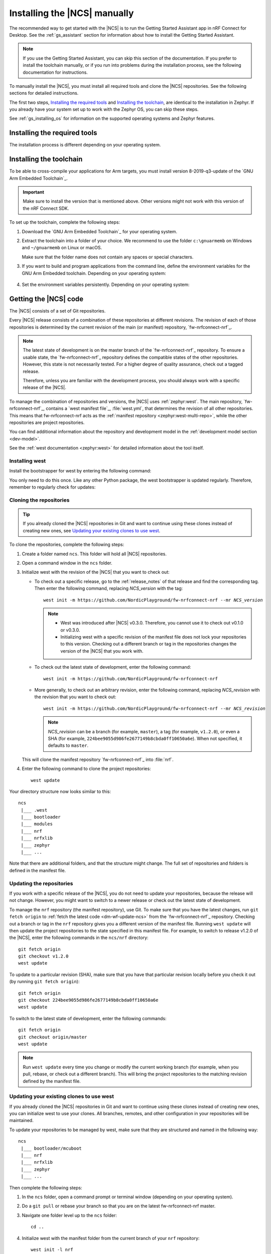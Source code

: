 .. _gs_installing:

Installing the |NCS| manually
#############################

The recommended way to get started with the |NCS| is to run the Getting Started Assistant app in nRF Connect for Desktop.
See the :ref:`gs_assistant` section for information about how to install the Getting Started Assistant.

.. note::
   If you use the Getting Started Assistant, you can skip this section of the documentation.
   If you prefer to install the toolchain manually, or if you run into problems during the installation process, see the following documentation for instructions.

To manually install the |NCS|, you must install all required tools and clone the |NCS| repositories.
See the following sections for detailed instructions.

The first two steps, `Installing the required tools`_ and `Installing the toolchain`_, are identical to the installation in Zephyr.
If you already have your system set up to work with the Zephyr OS, you can skip these steps.

See :ref:`gs_installing_os` for information on the supported operating systems and Zephyr features.

.. _gs_installing_tools:

Installing the required tools
*****************************

The installation process is different depending on your operating system.

.. tabs::

   .. group-tab:: Windows

      The recommended way for installing the required tools on Windows is to use Chocolatey, a package manager for Windows.
      Chocolatey installs the tools so that you can use them from a Windows command prompt.

      To install the required tools, follow Zephyr's Getting Started Guide.
      Note that there are several ways to install the tools.
      We recommend installing according to :ref:`zephyr:windows_install_native`.

   .. group-tab:: Linux

      To install the required tools on Linux, follow the :ref:`zephyr:linux_requirements` section of Zephyr's Getting Started Guide.

      In addition, make sure that you have dtc v1.4.6 or later installed.
      Depending on the Linux distribution that you use, you might need to install it manually because the current official package version might be older than v1.4.6.
      If you use Ubuntu, install v1.4.7 from Cosmic by entering the following commands::

         wget http://mirrors.kernel.org/ubuntu/pool/main/d/device-tree-compiler/device-tree-compiler_1.4.7-1_amd64.deb
         sudo dpkg -i device-tree-compiler_1.4.7-1_amd64.deb

      .. note::
         You do not need to install the Zephyr SDK.
         We recommend to install the compiler toolchain separately, as detailed in `Installing the toolchain`_.

   .. group-tab:: macOS

      To install the required tools, follow the :ref:`zephyr:mac_requirements` section of Zephyr's Getting Started Guide.

      Install Homebrew and install the required tools using the ``brew`` command line tool.

.. _gs_installing_toolchain:

Installing the toolchain
************************

To be able to cross-compile your applications for Arm targets, you must install  version 8-2019-q3-update of the `GNU Arm Embedded Toolchain`_.

.. important::
   Make sure to install the version that is mentioned above.
   Other versions might not work with this version of the nRF Connect SDK.

To set up the toolchain, complete the following steps:

.. _toolchain_setup:

1. Download the `GNU Arm Embedded Toolchain`_ for your operating system.
#. Extract the toolchain into a folder of your choice.
   We recommend to use the folder ``c:\gnuarmemb`` on Windows and ``~/gnuarmemb`` on Linux or macOS.

   Make sure that the folder name does not contain any spaces or special characters.
#. If you want to build and program applications from the command line, define the environment variables for the GNU Arm Embedded toolchain.
   Depending on your operating system:

    .. tabs::

       .. group-tab:: Windows

          Open a command prompt and enter the following commands (assuming that you have installed the toolchain to ``c:\gnuarmemb``; if not, change the value for GNUARMEMB_TOOLCHAIN_PATH):

            .. parsed-literal::
               :class: highlight

               set ZEPHYR_TOOLCHAIN_VARIANT=gnuarmemb
               set GNUARMEMB_TOOLCHAIN_PATH=\ c:\\gnuarmemb

       .. group-tab:: Linux

          Open a terminal window and enter the following commands (assuming that you have installed the toolchain to ``~/gnuarmemb``; if not, change the value for GNUARMEMB_TOOLCHAIN_PATH):

            .. parsed-literal::
              :class: highlight

              export ZEPHYR_TOOLCHAIN_VARIANT=gnuarmemb
              export GNUARMEMB_TOOLCHAIN_PATH=\ "~/gnuarmemb"

       .. group-tab:: macOS

          Open a terminal window and enter the following commands (assuming that you have installed the toolchain to ``~/gnuarmemb``; if not, change the value for GNUARMEMB_TOOLCHAIN_PATH):

            .. parsed-literal::
              :class: highlight

              export ZEPHYR_TOOLCHAIN_VARIANT=gnuarmemb
              export GNUARMEMB_TOOLCHAIN_PATH=\ "~/gnuarmemb"

#. Set the environment variables persistently.
   Depending on your operating system:

    .. tabs::

       .. group-tab:: Windows

          Add the environment variables as system environment variables or define them in the ``%userprofile%\zephyrrc.cmd`` file as described in `Setting up the build environment`_.
          This will allow you to avoid setting them every time you open a command prompt.

       .. group-tab:: Linux

          Define the environment variables in the ``~/.zephyrrc`` file as described in `Setting up the build environment`_.
          This will allow you to avoid setting them every time you open a terminal window.

       .. group-tab:: macOS

          Define the environment variables in the ``~/.zephyrrc`` file as described in `Setting up the build environment`_.
          This will allow you to avoid setting them every time you open a terminal window.


.. _cloning_the_repositories_win:
.. _cloning_the_repositories:

Getting the |NCS| code
**********************

The |NCS| consists of a set of Git repositories.

Every |NCS| release consists of a combination of these repositories at different revisions.
The revision of each of those repositories is determined by the current revision of the main (or manifest) repository, `fw-nrfconnect-nrf`_.

.. note::
   The latest state of development is on the master branch of the `fw-nrfconnect-nrf`_ repository.
   To ensure a usable state, the `fw-nrfconnect-nrf`_ repository defines the compatible states of the other repositories.
   However, this state is not necessarily tested.
   For a higher degree of quality assurance, check out a tagged release.

   Therefore, unless you are familiar with the development process, you should always work with a specific release of the |NCS|.

To manage the combination of repositories and versions, the |NCS| uses :ref:`zephyr:west`.
The main repository, `fw-nrfconnect-nrf`_, contains a `west manifest file`_, :file:`west.yml`, that determines the revision of all other repositories.
This means that fw-nrfconnect-nrf acts as the :ref:`manifest repository <zephyr:west-multi-repo>`, while the other repositories are project repositories.

You can find additional information about the repository and development model in the :ref:`development model section <dev-model>`.

See the :ref:`west documentation <zephyr:west>` for detailed information about the tool itself.

Installing west
===============

Install the bootstrapper for west by entering the following command:

.. tabs::

   .. group-tab:: Windows

      .. parsed-literal::
         :class: highlight

         pip3 install west

   .. group-tab:: Linux

      .. parsed-literal::
         :class: highlight

         pip3 install --user west

   .. group-tab:: macOS

      .. parsed-literal::
         :class: highlight

         pip3 install west

You only need to do this once.
Like any other Python package, the west bootstrapper is updated regularly.
Therefore, remember to regularly check for updates:

.. tabs::

   .. group-tab:: Windows

      .. parsed-literal::
         :class: highlight

         pip3 install -U west

   .. group-tab:: Linux

      .. parsed-literal::
         :class: highlight

         pip3 install --user -U west

   .. group-tab:: macOS

      .. parsed-literal::
         :class: highlight

         pip3 install -U west


Cloning the repositories
========================

.. tip::
   If you already cloned the |NCS| repositories in Git and want to continue using these clones instead of creating new ones, see `Updating your existing clones to use west`_.

To clone the repositories, complete the following steps:

1. Create a folder named ``ncs``.
   This folder will hold all |NCS| repositories.
#. Open a command window in the ``ncs`` folder.
#. Initialize west with the revision of the |NCS| that you want to check out:

   * To check out a specific release, go to the :ref:`release_notes` of that release and find the corresponding tag.
     Then enter the following command, replacing *NCS_version* with the tag:

     .. parsed-literal::
        :class: highlight

        west init -m https\://github.com/NordicPlayground/fw-nrfconnect-nrf --mr *NCS_version*

     .. note::
        * West was introduced after |NCS| v0.3.0.
          Therefore, you cannot use it to check out v0.1.0 or v0.3.0.

        * Initializing west with a specific revision of the manifest file does not lock your repositories to this version.
          Checking out a different branch or tag in the repositories changes the version of the |NCS| that you work with.
   * To check out the latest state of development, enter the following command:

     .. parsed-literal::
        :class: highlight

        west init -m https\://github.com/NordicPlayground/fw-nrfconnect-nrf

   * More generally, to check out an arbitrary revision, enter the following command, replacing *NCS_revision* with the revision that you want to check out:

     .. parsed-literal::
        :class: highlight

        west init -m https\://github.com/NordicPlayground/fw-nrfconnect-nrf --mr *NCS_revision*

     .. note::
        *NCS_revision* can be a branch (for example, ``master``), a tag (for example, ``v1.2.0``), or even a SHA (for example, ``224bee9055d986fe2677149b8cbda0ff10650a6e``). When not specified, it defaults to ``master``.

   This will clone the manifest repository `fw-nrfconnect-nrf`_ into :file:`nrf`.

#. Enter the following command to clone the project repositories::

      west update

Your directory structure now looks similar to this::

   ncs
    |___ .west
    |___ bootloader
    |___ modules
    |___ nrf
    |___ nrfxlib
    |___ zephyr
    |___ ...


Note that there are additional folders, and that the structure might change.
The full set of repositories and folders is defined in the manifest file.

Updating the repositories
=========================

If you work with a specific release of the |NCS|, you do not need to update your repositories, because the release will not change.
However, you might want to switch to a newer release or check out the latest state of development.

To manage the ``nrf`` repository (the manifest repository), use Git.
To make sure that you have the latest changes, run ``git fetch origin`` to :ref:`fetch the latest code <dm-wf-update-ncs>` from the `fw-nrfconnect-nrf`_ repository.
Checking out a branch or tag in the ``nrf`` repository gives you a different version of the manifest file.
Running ``west update`` will then update the project repositories to the state specified in this manifest file.
For example, to switch to release v1.2.0 of the |NCS|, enter the following commands in the ``ncs/nrf`` directory::

   git fetch origin
   git checkout v1.2.0
   west update

To update to a particular revision (SHA), make sure that you have that particular revision locally before you check it out (by running ``git fetch origin``)::

   git fetch origin
   git checkout 224bee9055d986fe2677149b8cbda0ff10650a6e
   west update

To switch to the latest state of development, enter the following commands::

   git fetch origin
   git checkout origin/master
   west update

.. note::
   Run ``west update`` every time you change or modify the current working branch (for example, when you pull, rebase, or check out a different branch).
   This will bring the project repositories to the matching revision defined by the manifest file.

Updating your existing clones to use west
=========================================

If you already cloned the |NCS| repositories in Git and want to continue using these clones instead of creating new ones, you can initialize west to use your clones.
All branches, remotes, and other configuration in your repositories will be maintained.

To update your repositories to be managed by west, make sure that they are structured and named in the following way::

   ncs
    |___ bootloader/mcuboot
    |___ nrf
    |___ nrfxlib
    |___ zephyr
    |___ ...

Then complete the following steps:

1. In the ``ncs`` folder, open a command prompt or terminal window (depending on your operating system).
#. Do a ``git pull`` or rebase your branch so that you are on the latest fw-nrfconnect-nrf master.
#. Navigate one folder level up to the ``ncs`` folder::

      cd ..

#. Initialize west with the manifest folder from the current branch of your ``nrf`` repository::

      west init -l nrf

   This will create the required ``.west`` folder that is linked to the manifest repository (``nrf``).
#. Enter the following command to clone or update the project repositories::

      west update


.. _additional_deps:

Installing additional Python dependencies
*****************************************

The |NCS| requires additional Python packages to be installed.

Use the following commands to install the requirements for each repository.

.. tabs::

   .. group-tab:: Windows

      Open a command prompt in the ``ncs`` folder and enter the following commands:

        .. parsed-literal::
           :class: highlight

           pip3 install -r zephyr/scripts/requirements.txt
           pip3 install -r nrf/scripts/requirements.txt
           pip3 install -r bootloader/mcuboot/scripts/requirements.txt

   .. group-tab:: Linux

      Open a terminal window in the ``ncs`` folder and enter the following commands:

        .. parsed-literal::
           :class: highlight

           pip3 install --user -r zephyr/scripts/requirements.txt
           pip3 install --user -r nrf/scripts/requirements.txt
           pip3 install --user -r bootloader/mcuboot/scripts/requirements.txt

   .. group-tab:: macOS

      Open a terminal window in the ``ncs`` folder and enter the following commands:

        .. parsed-literal::
           :class: highlight

           pip3 install -r zephyr/scripts/requirements.txt
           pip3 install -r nrf/scripts/requirements.txt
           pip3 install -r bootloader/mcuboot/scripts/requirements.txt





.. _installing_ses:

Installing |SES| Nordic Edition
*******************************

You must install |SES| (SES) Nordic Edition to be able to open and compile projects in the |NCS|.

|SES| is free of charge for use with Nordic Semiconductor devices.

To install |SES| Nordic Edition, complete the following steps:

1. Download the package for your operating system:

    .. tabs::

       .. group-tab:: Windows

            * `SEGGER Embedded Studio (Nordic Edition) - Windows x86`_
            * `SEGGER Embedded Studio (Nordic Edition) - Windows x64`_

       .. group-tab:: Linux

            * `SEGGER Embedded Studio (Nordic Edition) - Linux x86`_
            * `SEGGER Embedded Studio (Nordic Edition) - Linux x64`_

       .. group-tab:: macOS

            * `SEGGER Embedded Studio (Nordic Edition) - Mac OS x64`_

#. Extract the downloaded package in the directory of your choice.
#. Register and activate a free license.
   |SES| is free of charge for use with Nordic Semiconductor devices, but you still need to request and activate a license.
   Complete the following steps:

    a. Run the file :file:`bin/emStudio`.
       |SES| will open the Dashboard window and inform you about the missing license.

        .. figure:: images/ses_license.PNG
           :alt: SEGGER Embedded Studio Dashboard notification about missing license

           No commercial-use license detected SES prompt

    #. Click :guilabel:`Activate Your Free License`.
       A request form appears.

    #. Fill in your information and click :guilabel:`Request License`.
       The license is sent to you in an email.

    #. After you receive your license key, click :guilabel:`Enter Activation Key` to activate the license.

    #. Copy-paste the license key and click :guilabel:`Install License`.
       The license activation window will close and SES will open the Project Explorer window.

.. _build_environment:

Setting up the build environment
********************************

Before you start :ref:`building and programming a sample application <gs_programming>`, you must set up your build environment.

Setting up the SES environment
==============================

If you plan to :ref:`build with SEGGER Embedded Studio <gs_programming_ses>`, the first time you import an |NCS| project, SES will prompt you to set the paths to the Zephyr Base directory and the GNU ARM Embedded Toolchain.
This must be done only once.

Complete the following steps to set up the |SES| environment:

1. Run the file :file:`bin/emStudio`.

#. Select :guilabel:`File` -> :guilabel:`Open nRF Connect SDK Project`.

    .. figure:: images/ses_open.png
       :alt: Open nRF Connect SDK Project menu

       Open nRF Connect SDK Project menu

#. Set the Zephyr Base directory to the full path to ``ncs/zephyr``.
   The GNU ARM Embedded Toolchain directory is the directory where you installed the toolchain (for example, ``c:/gnuarmemb``).

    .. figure:: images/ses_notset.png
       :alt: Zephyr Base Not Set prompt

       Zephyr Base Not Set prompt

Setting up executables
======================

The process is different depending on your operating system.

.. tabs::

   .. group-tab:: Windows

      Make sure the locations of tools are added to the PATH variable.
      On Windows, SES uses the PATH variable to find executables if they are not set in SES.

   .. group-tab:: Linux

      Make sure the locations of tools are added to the PATH variable.
      On Linux, SES uses the PATH variable to find executables if they are not set in SES.

   .. group-tab:: macOS

      If you start SES on macOS by running the file :file:`bin/emStudio`, make sure to complete the following steps:

      1. Specify the path to all executables under :guilabel:`Tools` -> :guilabel:`Options` (in the :guilabel:`nRF Connect` tab).

          .. figure:: images/ses_options.png
               :alt: nRF Connect SDK options in SES on Windows

               nRF Connect SDK options in SES (Windows)

         Use this section to change the SES environment settings later as well.

      #. Specify the path to the west tool as additional CMake option, replacing *path_to_west* with the path to the west executable (for example, ``/usr/local/bin/west``):

          .. parsed-literal::
             :class: highlight

             -DWEST=\ *path_to_west*


      If you start SES from the command line, it uses the global PATH variable to find the executables.
      You do not need to explicitly configure the executables in SES.

      Regardless of how you start SES, if you get an error that a tool or command cannot be found, first make sure that the tool is installed.
      If it is installed, verify that its path is configured correctly in the SES settings or in the PATH variable.


Changing the SES environment settings
=====================================

If you want to change the SES environment settings, click :guilabel:`Tools` -> :guilabel:`Options` and select the :guilabel:`nRF Connect` tab, as shown on the following screenshot from the Windows installation.

.. _ses_options_figure:

.. figure:: images/ses_options.png
     :alt: nRF Connect SDK options in SES on Windows

     nRF Connect SDK options in SES (Windows)

If you want to configure tools that are not listed in the SES options, add them to the PATH variable.

.. _build_environment_cli:

Setting up the command line build environment
=============================================

If you want to build and program your application from the command line, you must set up your build environment by defining the required environment variables every time you open a new command prompt or terminal window.

See :ref:`zephyr:env_vars_important` information about the various relevant environment variables.

Define the required environment variables as follows, depending on your operating system:

.. tabs::

   .. group-tab:: Windows

      Navigate to the ``ncs`` folder and enter the following command: ``zephyr\zephyr-env.cmd``

      If you need to define additional environment variables, create the file ``%userprofile%\zephyrrc.cmd`` and add the variables there.
      This file is loaded automatically when you run the above command.

   .. group-tab:: Linux

      Navigate to the ``ncs`` folder and enter the following command: ``source zephyr/zephyr-env.sh``

      If you need to define additional environment variables, create the file ``~/.zephyrrc`` and add the variables there.
      This file is loaded automatically when you run the above command.

   .. group-tab:: macOS

      Navigate to the ``ncs`` folder and enter the following command: ``source zephyr/zephyr-env.sh``

      If you need to define additional environment variables, create the file ``~/.zephyrrc`` and add the variables there.
      This file is loaded automatically when you run the above command.

You must also make sure that nrfjprog (part of the `nRF Command Line Tools`_) is installed and its path is added to the environment variables.
The west command programs the board by using nrfjprog by default.
For more information on nrfjprog, see `programming development boards using nrfjprog <Programming DK boards using nrfjprog_>`_.
